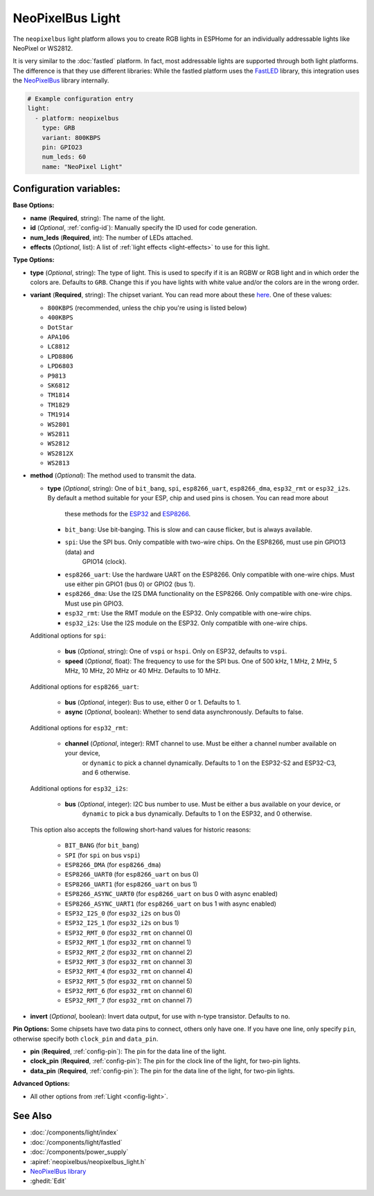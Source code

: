 NeoPixelBus Light
=================

.. seo::
    :description: Instructions for setting up Neopixel addressable lights.
    :image: color_lens.png

The ``neopixelbus`` light platform allows you to create RGB lights
in ESPHome for an individually addressable lights like NeoPixel or WS2812.

It is very similar to the :doc:`fastled` platform.
In fact, most addressable lights are supported through both light platforms. The
difference is that they use different libraries: While the fastled platform uses
the `FastLED <https://github.com/FastLED/FastLED>`__ library, this integration uses
the `NeoPixelBus <https://github.com/Makuna/NeoPixelBus/>`__ library internally.

.. code-block:: yaml

    # Example configuration entry
    light:
      - platform: neopixelbus
        type: GRB
        variant: 800KBPS
        pin: GPIO23
        num_leds: 60
        name: "NeoPixel Light"

Configuration variables:
------------------------

**Base Options:**

- **name** (**Required**, string): The name of the light.
- **id** (*Optional*, :ref:`config-id`): Manually specify the ID used for code generation.
- **num_leds** (**Required**, int): The number of LEDs attached.
- **effects** (*Optional*, list): A list of :ref:`light effects <light-effects>` to use for this light.

**Type Options:**

- **type** (*Optional*, string): The type of light. This is used to specify
  if it is an RGBW or RGB light and in which order the colors are. Defaults to
  ``GRB``. Change this if you have lights with white value and/or the colors are in the wrong order.
- **variant** (**Required**, string): The chipset variant. You can read more about these
  `here <https://github.com/Makuna/NeoPixelBus/wiki/NeoPixelBus-object#neo-methods>`__.
  One of these values:

  - ``800KBPS`` (recommended, unless the chip you're using is listed below)
  - ``400KBPS``
  - ``DotStar``
  - ``APA106``
  - ``LC8812``
  - ``LPD8806``
  - ``LPD6803``
  - ``P9813``
  - ``SK6812``
  - ``TM1814``
  - ``TM1829``
  - ``TM1914``
  - ``WS2801``
  - ``WS2811``
  - ``WS2812``
  - ``WS2812X``
  - ``WS2813``

- **method** (*Optional*): The method used to transmit the data.

  - **type** (*Optional*, string): One of ``bit_bang``, ``spi``, ``esp8266_uart``, ``esp8266_dma``, ``esp32_rmt`` or 
    ``esp32_i2s``. By default a method suitable for your ESP, chip and used pins is chosen. You can read more about 
	these methods for the `ESP32 <https://github.com/Makuna/NeoPixelBus/wiki/ESP32-NeoMethods>`__ and 
	`ESP8266 <https://github.com/Makuna/NeoPixelBus/wiki/ESP8266-NeoMethods>`__.
  
    - ``bit_bang``: Use bit-banging. This is slow and can cause flicker, but is always available.
    - ``spi``: Use the SPI bus. Only compatible with two-wire chips. On the ESP8266, must use pin GPIO13 (data) and 
	  GPIO14 (clock).
    - ``esp8266_uart``: Use the hardware UART on the ESP8266. Only compatible with one-wire chips. Must use either pin
      GPIO1 (bus 0) or GPIO2 (bus 1).
    - ``esp8266_dma``: Use the I2S DMA functionality on the ESP8266. Only compatible with one-wire chips. Must use pin
      GPIO3.
    - ``esp32_rmt``: Use the RMT module on the ESP32. Only compatible with one-wire chips. 
    - ``esp32_i2s``: Use the I2S module on the ESP32. Only compatible with one-wire chips. 
    
  Additional options for ``spi``:
    
    - **bus** (*Optional*, string): One of ``vspi`` or ``hspi``. Only on ESP32, defaults to ``vspi``.
    - **speed** (*Optional*, float): The frequency to use for the SPI bus. One of 500 kHz, 1 MHz, 2 MHz, 5 MHz, 10 MHz,
      20 MHz or 40 MHz. Defaults to 10 MHz.
    
  Additional options for ``esp8266_uart``:
  
    - **bus** (*Optional*, integer): Bus to use, either 0 or 1. Defaults to 1.
    - **async** (*Optional*, boolean): Whether to send data asynchronously. Defaults to false.
    
  Additional options for ``esp32_rmt``:
  
    - **channel** (*Optional*, integer): RMT channel to use. Must be either a channel number available on your device, 
	  or ``dynamic`` to pick a channel dynamically. Defaults to 1 on the ESP32-S2 and ESP32-C3, and 6 otherwise.
    
  Additional options for ``esp32_i2s``:
  
    - **bus** (*Optional*, integer): I2C bus number to use. Must be either a bus available on your device, or 
	  ``dynamic`` to pick a bus dynamically. Defaults to 1 on the ESP32, and 0 otherwise.
     
  This option also accepts the following short-hand values for historic reasons:
  
    - ``BIT_BANG`` (for ``bit_bang``)
    - ``SPI`` (for ``spi`` on bus ``vspi``)
    - ``ESP8266_DMA`` (for ``esp8266_dma``)
    - ``ESP8266_UART0`` (for ``esp8266_uart`` on bus 0)
    - ``ESP8266_UART1`` (for ``esp8266_uart`` on bus 1)
    - ``ESP8266_ASYNC_UART0`` (for ``esp8266_uart`` on bus 0 with async enabled)
    - ``ESP8266_ASYNC_UART1`` (for ``esp8266_uart`` on bus 1 with async enabled)
    - ``ESP32_I2S_0`` (for ``esp32_i2s`` on bus 0)
    - ``ESP32_I2S_1`` (for ``esp32_i2s`` on bus 1)
    - ``ESP32_RMT_0`` (for ``esp32_rmt`` on channel 0)
    - ``ESP32_RMT_1`` (for ``esp32_rmt`` on channel 1)
    - ``ESP32_RMT_2`` (for ``esp32_rmt`` on channel 2)
    - ``ESP32_RMT_3`` (for ``esp32_rmt`` on channel 3)
    - ``ESP32_RMT_4`` (for ``esp32_rmt`` on channel 4)
    - ``ESP32_RMT_5`` (for ``esp32_rmt`` on channel 5)
    - ``ESP32_RMT_6`` (for ``esp32_rmt`` on channel 6)
    - ``ESP32_RMT_7`` (for ``esp32_rmt`` on channel 7)

- **invert** (*Optional*, boolean): Invert data output, for use with n-type transistor. Defaults to ``no``.  

**Pin Options:** Some chipsets have two data pins to connect, others only have one.
If you have one line, only specify ``pin``, otherwise specify both ``clock_pin`` and ``data_pin``.

- **pin** (**Required**, :ref:`config-pin`): The pin for the data line of the light.
- **clock_pin** (**Required**, :ref:`config-pin`): The pin for the clock line of the light, for two-pin lights.
- **data_pin** (**Required**, :ref:`config-pin`): The pin for the data line of the light, for two-pin lights.

**Advanced Options:**

- All other options from :ref:`Light <config-light>`.

See Also
--------

- :doc:`/components/light/index`
- :doc:`/components/light/fastled`
- :doc:`/components/power_supply`
- :apiref:`neopixelbus/neopixelbus_light.h`
- `NeoPixelBus library <https://github.com/Makuna/NeoPixelBus/wiki/ESP8266-NeoMethods>`__
- :ghedit:`Edit`
